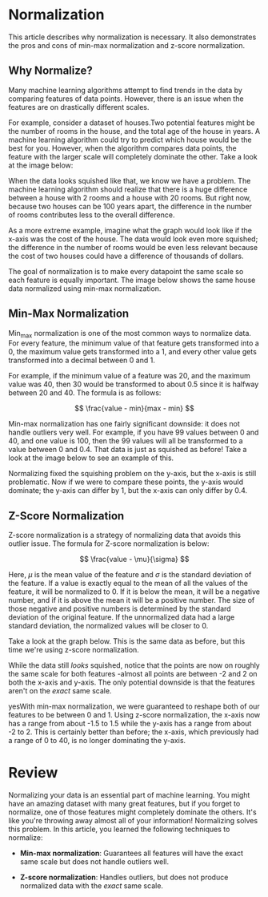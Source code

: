 
* Normalization
This article describes why normalization is necessary. It also demonstrates the pros and cons of min-max normalization and z-score normalization.

** Why Normalize?
Many machine learning algorithms attempt to find trends in the data by comparing features of data points. However, there is an issue when the features are on drastically different scales.

For example, consider a dataset of houses.Two potential features might be the number of rooms in the house, and the total age of the house in years. A machine learning algorithm could try to predict which house would be the best for you. However, when the algorithm compares data points, the feature with the larger scale will completely dominate the other. Take a look at the image below:

[[./feature_domination.png]]

When the data looks squished like that, we know we have a problem. The machine learning algorithm should realize that there is a huge difference between a house with 2 rooms and a house with 20 rooms. But right now, because two houses can be 100 years apart, the difference in the number of rooms contributes less to the overall difference.

As a more extreme example, imagine what the graph would look like if the x-axis was the cost of the house. The data would look even more squished; the difference in the number of rooms would be even less relevant because the cost of two houses could have a difference of thousands of dollars.

The goal of normalization is to make every datapoint the same scale so each feature is equally important. The image below shows the same house data normalized using min-max normalization.

[[./features_normalized.png]]

** Min-Max Normalization
Min_max normalization is one of the most common ways to normalize data. For every feature, the minimum value of that feature gets transformed into a 0, the maximum value gets transformed into a 1, and every other value gets transformed into a decimal between 0 and 1.

For example, if the minimum value of a feature was 20, and the maximum value was 40, then 30 would be transformed to about 0.5 since it is halfway between 20 and 40. The formula is as follows:

$$
\frac{value - min}{max - min}
$$

Min-max normalization has one fairly significant downside: it does not handle outliers very well. For example, if you have 99 values between 0 and 40, and one value is 100, then the 99 values will all be transformed to a value between 0 and 0.4. That data is just as squished as before! Take a look at the image below to see an example of this.

[[./min_max_problem_with_outliers.png]]

Normalizing fixed the squishing problem on the y-axis, but the x-axis is still problematic. Now if we were to compare these points, the y-axis would dominate; the y-axis can differ by 1, but the x-axis can only differ by 0.4.

** Z-Score Normalization
Z-score normalization is a strategy of normalizing data that avoids this outlier issue. The formula for Z-score normalization is below:

$$
\frac{value - \mu}{\sigma}
$$

Here, $\mu$ is the mean value of the feature and $\sigma$ is the standard deviation of the feature. If a value is exactly equal to the mean of all the values of the feature, it will be normalized to 0. If it is below the mean, it will be a negative number, and if it is above the mean it will be a positive number. The size of those negative and positive numbers is determined by the standard deviation of the original feature. If the unnormalized data had a large standard deviation, the normalized values will be closer to 0.

Take a look at the graph below. This is the same data as before, but this time we're using z-score normalization.

[[./z-score.png]]

While the data still /looks/ squished, notice that the points are now on roughly the same scale for both features -almost all points are between -2 and 2 on both the x-axis and y-axis. The only potential downside is that the features aren't on the /exact/ same scale.

yesWith min-max normalization, we were guaranteed to reshape both of our features to be between 0 and 1. Using z-score normalization, the x-axis now has a range from about -1.5 to 1.5 while the y-axis has a range from about -2 to 2. This is certainly better than before; the x-axis, which previously had a range of 0 to 40, is no longer dominating the y-axis.

* Review
Normalizing your data is an essential part of machine learning. You might have an amazing dataset with many great features, but if you forget to normalize, one of those features might completely dominate the others. It's like you're throwing away almost all of your information! Normalizing solves this problem. In this article, you learned the following techniques to normalize:

    - *Min-max normalization*: Guarantees all features will have the exact same scale but does not handle outliers well.

    - *Z-score normalization*: Handles outliers, but does not produce normalized data with the /exact/ same scale.
